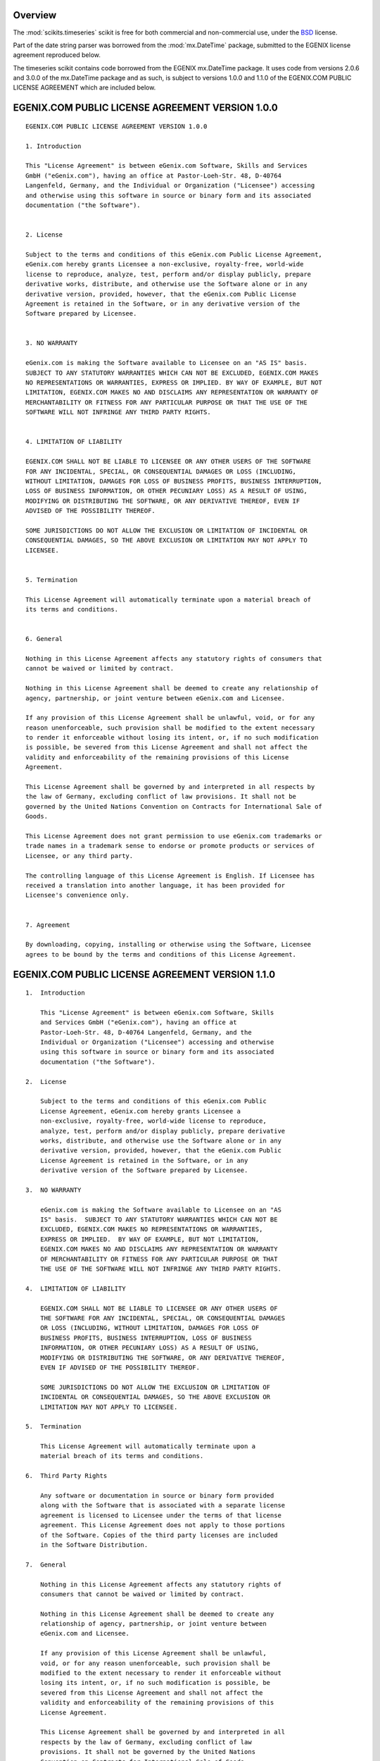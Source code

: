 Overview
--------

The :mod:`scikits.timeseries` scikit is free for both commercial and non-commercial use,
under the `BSD <http://www.opensource.org/licenses/bsd-license.php>`_ license.

Part of the date string parser was borrowed from the :mod:`mx.DateTime` package,
submitted to the EGENIX license agreement reproduced below.

The timeseries scikit contains code borrowed from the EGENIX mx.DateTime
package. It uses code from versions 2.0.6 and 3.0.0 of the mx.DateTime package
and as such, is subject to versions 1.0.0 and 1.1.0 of the EGENIX.COM PUBLIC
LICENSE AGREEMENT which are included below.

EGENIX.COM PUBLIC LICENSE AGREEMENT VERSION 1.0.0
-------------------------------------------------

::

    EGENIX.COM PUBLIC LICENSE AGREEMENT VERSION 1.0.0

    1. Introduction

    This "License Agreement" is between eGenix.com Software, Skills and Services
    GmbH ("eGenix.com"), having an office at Pastor-Loeh-Str. 48, D-40764
    Langenfeld, Germany, and the Individual or Organization ("Licensee") accessing
    and otherwise using this software in source or binary form and its associated
    documentation ("the Software").


    2. License

    Subject to the terms and conditions of this eGenix.com Public License Agreement,
    eGenix.com hereby grants Licensee a non-exclusive, royalty-free, world-wide
    license to reproduce, analyze, test, perform and/or display publicly, prepare
    derivative works, distribute, and otherwise use the Software alone or in any
    derivative version, provided, however, that the eGenix.com Public License
    Agreement is retained in the Software, or in any derivative version of the
    Software prepared by Licensee.


    3. NO WARRANTY

    eGenix.com is making the Software available to Licensee on an "AS IS" basis.
    SUBJECT TO ANY STATUTORY WARRANTIES WHICH CAN NOT BE EXCLUDED, EGENIX.COM MAKES
    NO REPRESENTATIONS OR WARRANTIES, EXPRESS OR IMPLIED. BY WAY OF EXAMPLE, BUT NOT
    LIMITATION, EGENIX.COM MAKES NO AND DISCLAIMS ANY REPRESENTATION OR WARRANTY OF
    MERCHANTABILITY OR FITNESS FOR ANY PARTICULAR PURPOSE OR THAT THE USE OF THE
    SOFTWARE WILL NOT INFRINGE ANY THIRD PARTY RIGHTS.


    4. LIMITATION OF LIABILITY

    EGENIX.COM SHALL NOT BE LIABLE TO LICENSEE OR ANY OTHER USERS OF THE SOFTWARE
    FOR ANY INCIDENTAL, SPECIAL, OR CONSEQUENTIAL DAMAGES OR LOSS (INCLUDING,
    WITHOUT LIMITATION, DAMAGES FOR LOSS OF BUSINESS PROFITS, BUSINESS INTERRUPTION,
    LOSS OF BUSINESS INFORMATION, OR OTHER PECUNIARY LOSS) AS A RESULT OF USING,
    MODIFYING OR DISTRIBUTING THE SOFTWARE, OR ANY DERIVATIVE THEREOF, EVEN IF
    ADVISED OF THE POSSIBILITY THEREOF.

    SOME JURISDICTIONS DO NOT ALLOW THE EXCLUSION OR LIMITATION OF INCIDENTAL OR
    CONSEQUENTIAL DAMAGES, SO THE ABOVE EXCLUSION OR LIMITATION MAY NOT APPLY TO
    LICENSEE.


    5. Termination

    This License Agreement will automatically terminate upon a material breach of
    its terms and conditions.


    6. General

    Nothing in this License Agreement affects any statutory rights of consumers that
    cannot be waived or limited by contract.

    Nothing in this License Agreement shall be deemed to create any relationship of
    agency, partnership, or joint venture between eGenix.com and Licensee.

    If any provision of this License Agreement shall be unlawful, void, or for any
    reason unenforceable, such provision shall be modified to the extent necessary
    to render it enforceable without losing its intent, or, if no such modification
    is possible, be severed from this License Agreement and shall not affect the
    validity and enforceability of the remaining provisions of this License
    Agreement.

    This License Agreement shall be governed by and interpreted in all respects by
    the law of Germany, excluding conflict of law provisions. It shall not be
    governed by the United Nations Convention on Contracts for International Sale of
    Goods.

    This License Agreement does not grant permission to use eGenix.com trademarks or
    trade names in a trademark sense to endorse or promote products or services of
    Licensee, or any third party.

    The controlling language of this License Agreement is English. If Licensee has
    received a translation into another language, it has been provided for
    Licensee's convenience only.


    7. Agreement

    By downloading, copying, installing or otherwise using the Software, Licensee
    agrees to be bound by the terms and conditions of this License Agreement.

EGENIX.COM PUBLIC LICENSE AGREEMENT VERSION 1.1.0
-------------------------------------------------

::

    1.  Introduction

        This "License Agreement" is between eGenix.com Software, Skills
        and Services GmbH ("eGenix.com"), having an office at
        Pastor-Loeh-Str. 48, D-40764 Langenfeld, Germany, and the
        Individual or Organization ("Licensee") accessing and otherwise
        using this software in source or binary form and its associated
        documentation ("the Software").

    2.  License

        Subject to the terms and conditions of this eGenix.com Public
        License Agreement, eGenix.com hereby grants Licensee a
        non-exclusive, royalty-free, world-wide license to reproduce,
        analyze, test, perform and/or display publicly, prepare derivative
        works, distribute, and otherwise use the Software alone or in any
        derivative version, provided, however, that the eGenix.com Public
        License Agreement is retained in the Software, or in any
        derivative version of the Software prepared by Licensee.

    3.  NO WARRANTY

        eGenix.com is making the Software available to Licensee on an "AS
        IS" basis.  SUBJECT TO ANY STATUTORY WARRANTIES WHICH CAN NOT BE
        EXCLUDED, EGENIX.COM MAKES NO REPRESENTATIONS OR WARRANTIES,
        EXPRESS OR IMPLIED.  BY WAY OF EXAMPLE, BUT NOT LIMITATION,
        EGENIX.COM MAKES NO AND DISCLAIMS ANY REPRESENTATION OR WARRANTY
        OF MERCHANTABILITY OR FITNESS FOR ANY PARTICULAR PURPOSE OR THAT
        THE USE OF THE SOFTWARE WILL NOT INFRINGE ANY THIRD PARTY RIGHTS.

    4.  LIMITATION OF LIABILITY

        EGENIX.COM SHALL NOT BE LIABLE TO LICENSEE OR ANY OTHER USERS OF
        THE SOFTWARE FOR ANY INCIDENTAL, SPECIAL, OR CONSEQUENTIAL DAMAGES
        OR LOSS (INCLUDING, WITHOUT LIMITATION, DAMAGES FOR LOSS OF
        BUSINESS PROFITS, BUSINESS INTERRUPTION, LOSS OF BUSINESS
        INFORMATION, OR OTHER PECUNIARY LOSS) AS A RESULT OF USING,
        MODIFYING OR DISTRIBUTING THE SOFTWARE, OR ANY DERIVATIVE THEREOF,
        EVEN IF ADVISED OF THE POSSIBILITY THEREOF.

        SOME JURISDICTIONS DO NOT ALLOW THE EXCLUSION OR LIMITATION OF
        INCIDENTAL OR CONSEQUENTIAL DAMAGES, SO THE ABOVE EXCLUSION OR
        LIMITATION MAY NOT APPLY TO LICENSEE.

    5.  Termination

        This License Agreement will automatically terminate upon a
        material breach of its terms and conditions.

    6.  Third Party Rights

        Any software or documentation in source or binary form provided
        along with the Software that is associated with a separate license
        agreement is licensed to Licensee under the terms of that license
        agreement. This License Agreement does not apply to those portions
        of the Software. Copies of the third party licenses are included
        in the Software Distribution.

    7.  General

        Nothing in this License Agreement affects any statutory rights of
        consumers that cannot be waived or limited by contract.

        Nothing in this License Agreement shall be deemed to create any
        relationship of agency, partnership, or joint venture between
        eGenix.com and Licensee.

        If any provision of this License Agreement shall be unlawful,
        void, or for any reason unenforceable, such provision shall be
        modified to the extent necessary to render it enforceable without
        losing its intent, or, if no such modification is possible, be
        severed from this License Agreement and shall not affect the
        validity and enforceability of the remaining provisions of this
        License Agreement.

        This License Agreement shall be governed by and interpreted in all
        respects by the law of Germany, excluding conflict of law
        provisions. It shall not be governed by the United Nations
        Convention on Contracts for International Sale of Goods.

        This License Agreement does not grant permission to use eGenix.com
        trademarks or trade names in a trademark sense to endorse or
        promote products or services of Licensee, or any third party.

        The controlling language of this License Agreement is English. If
        Licensee has received a translation into another language, it has
        been provided for Licensee's convenience only.

    8.  Agreement

        By downloading, copying, installing or otherwise using the
        Software, Licensee agrees to be bound by the terms and conditions
        of this License Agreement.


        For question regarding this License Agreement, please write to:

              eGenix.com Software, Skills and Services GmbH
              Pastor-Loeh-Str. 48
              D-40764 Langenfeld
              Germany
